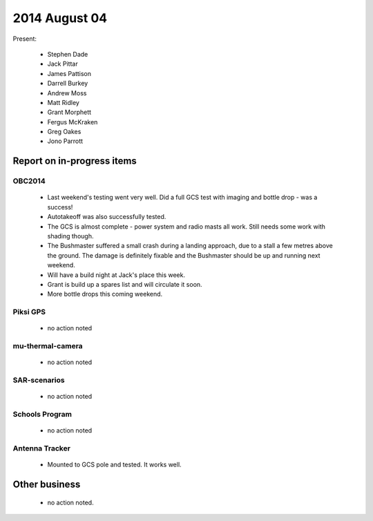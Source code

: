 2014 August 04 
===============

Present:

 * Stephen Dade
 * Jack Pittar
 * James Pattison
 * Darrell Burkey
 * Andrew Moss
 * Matt Ridley
 * Grant Morphett
 * Fergus McKraken
 * Greg Oakes
 * Jono Parrott




Report on in-progress items
---------------------------


OBC2014
^^^^^^^

 * Last weekend's testing went very well. Did a full GCS test with imaging and bottle drop - was a success!
 * Autotakeoff was also successfully tested.
 * The GCS is almost complete - power system and radio masts all work. Still needs some work with shading though.
 * The Bushmaster suffered a small crash during a landing approach, due to a stall a few metres above the ground. The damage is definitely fixable and the Bushmaster should be up and running next weekend.
 * Will have a build night at Jack's place this week.
 * Grant is build up a spares list and will circulate it soon.
 * More bottle drops this coming weekend.


Piksi GPS
^^^^^^^^^

 * no action noted


mu-thermal-camera
^^^^^^^^^^^^^^^^^

 * no action noted


SAR-scenarios
^^^^^^^^^^^^^

 * no action noted


Schools Program
^^^^^^^^^^^^^^^

 * no action noted


Antenna Tracker
^^^^^^^^^^^^^^^ 

 * Mounted to GCS pole and tested. It works well.
 

Other business
--------------

 * no action noted.
  
  
  

